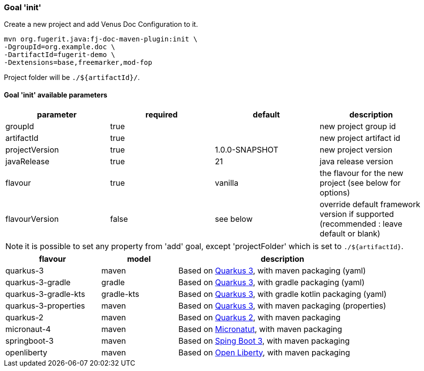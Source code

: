 [#maven-plugin-goal-init]
=== Goal 'init'

Create a new project and add Venus Doc Configuration to it.

[source,shell]
----
mvn org.fugerit.java:fj-doc-maven-plugin:init \
-DgroupId=org.example.doc \
-DartifactId=fugerit-demo \
-Dextensions=base,freemarker,mod-fop
----

Project folder will be `./${artifactId}/`.

==== Goal 'init' available parameters

[cols="4*", options="header"]
|====================================================================================================================================
| parameter      | required | default        | description
| groupId        | true     |                | new project group id
| artifactId     | true     |                | new project artifact id
| projectVersion | true     | 1.0.0-SNAPSHOT | new project version
| javaRelease    | true     | 21             | java release version
| flavour        | true     | vanilla        | the flavour for the new project (see below for options)
| flavourVersion | false    | see below      | override default framework version if supported (recommended : leave default or blank)
|====================================================================================================================================

NOTE: it is possible to set any property from 'add' goal, except 'projectFolder' which is set to `./${artifactId}`.

[#flavour-list]
[cols="25,20,55", options="header"]
|====================================================================================================================================
| flavour      | model | description
| quarkus-3        | maven | Based on link:https://quarkus.io/[Quarkus 3], with maven packaging (yaml)
| quarkus-3-gradle | gradle | Based on link:https://quarkus.io/[Quarkus 3], with gradle packaging (yaml)
| quarkus-3-gradle-kts | gradle-kts | Based on link:https://quarkus.io/[Quarkus 3], with gradle kotlin packaging (yaml)
| quarkus-3-properties | maven | Based on link:https://quarkus.io/[Quarkus 3], with maven packaging (properties)
| quarkus-2        | maven | Based on link:https://quarkus.io/[Quarkus 2], with maven packaging
| micronaut-4        | maven | Based on link:https://micronaut.io/[Micronatut], with maven packaging
| springboot-3        | maven | Based on link:https://spring.io/projects/spring-boot[Sping Boot 3], with maven packaging
| openliberty        | maven | Based on link:https://openliberty.io/[Open Liberty], with maven packaging
|====================================================================================================================================
